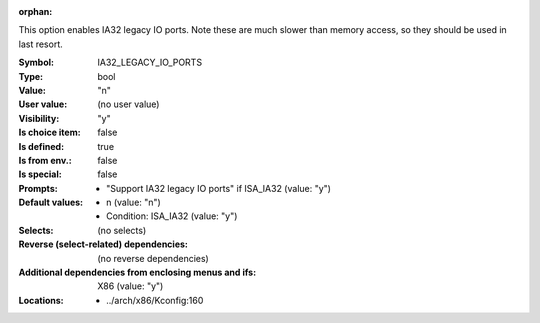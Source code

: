 :orphan:

.. title:: IA32_LEGACY_IO_PORTS

.. option:: CONFIG_IA32_LEGACY_IO_PORTS:
.. _CONFIG_IA32_LEGACY_IO_PORTS:

This option enables IA32 legacy IO ports. Note these are much slower
than memory access, so they should be used in last resort.



:Symbol:           IA32_LEGACY_IO_PORTS
:Type:             bool
:Value:            "n"
:User value:       (no user value)
:Visibility:       "y"
:Is choice item:   false
:Is defined:       true
:Is from env.:     false
:Is special:       false
:Prompts:

 *  "Support IA32 legacy IO ports" if ISA_IA32 (value: "y")
:Default values:

 *  n (value: "n")
 *   Condition: ISA_IA32 (value: "y")
:Selects:
 (no selects)
:Reverse (select-related) dependencies:
 (no reverse dependencies)
:Additional dependencies from enclosing menus and ifs:
 X86 (value: "y")
:Locations:
 * ../arch/x86/Kconfig:160